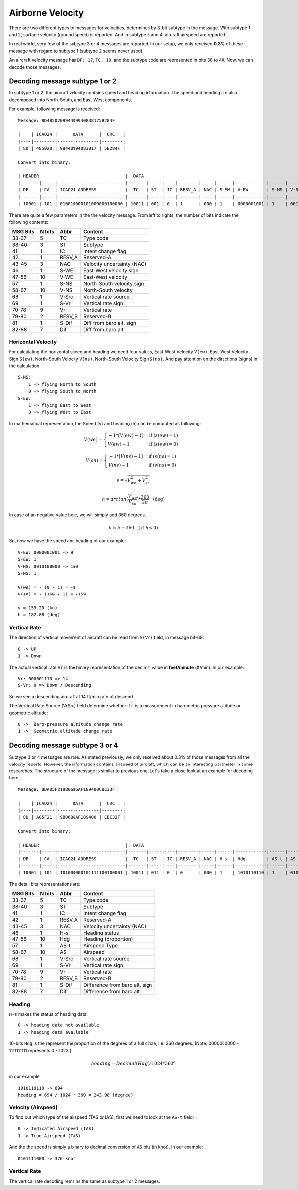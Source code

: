 Airborne Velocity
=================

There are two different types of messages for velocities, determined by  3-bit
subtype in the message. With subtype 1 and 2, surface velocity  (ground speed)
is reported. And in subtype 3 and 4, aircraft airspeed are reported.

In real world, very few of the subtype 3 or 4 messages are reported. In our
setup, we only received **0.3%** of these message with regard to subtype 1
(subtype 2 seems never used).

An aircraft velocity message has ``DF: 17``, ``TC: 19``. and the subtype code
are represented in bits 38 to 40. Now, we can decode those messages.


Decoding message subtype 1 or 2
--------------------------------

In subtype 1 or 2, the aircraft velocity contains speed and heading information.
The speed and heading are also decomposed into North-South, and East-West
components.

For example, following message is received:

::

  Message: 8D485020994409940838175B284F

  |    | ICAO24 |      DATA      |  CRC   |
  |----|--------|----------------|--------|
  | 8D | 485020 | 99440994083817 | 5B284F |

  Convert into binary:

  | HEADER                                 |  DATA                                                                                                                         | CRC                      |
  |-------|-----|--------------------------|-------|-----|----|--------|-----|------|------------|------|------------|-------|------|-----------|--------|-------|---------|--------------------------|
  | DF    | CA  | ICAO24 ADDRESS           |  TC   | ST  | IC | RESV_A | NAC | S-EW | V-EW       | S-NS | V-NS       | VrSrc | S-Vr | Vr        | RESV_B | S-Dif | Dif     | CRC                      |
  |-------|-----|--------------------------|-------|-----|----|--------|-----|------|------------|------|------------|-------|------|-----------|--------|-------|---------|--------------------------|
  | 10001 | 101 | 010010000101000000100000 | 10011 | 001 | 0  | 1      | 000 | 1    | 0000001001 | 1    | 0010100000 | 0     | 1    | 000001110 | 00     | 0     | 0010111 | 010110110010100001001111 |

There are quite a few parameters in the the velocity message. From left to
rights, the number of bits indicate the following contents:

+-----------+---------+--------+----------------------------------+
| MSG Bits  | N bits  | Abbr   | Content                          |
+===========+=========+========+==================================+
| 33-37     | 5       | TC     | Type code                        |
+-----------+---------+--------+----------------------------------+
| 38-40     | 3       | ST     | Subtype                          |
+-----------+---------+--------+----------------------------------+
| 41        | 1       | IC     | Intent change flag               |
+-----------+---------+--------+----------------------------------+
| 42        | 1       | RESV_A | Reserved-A                       |
+-----------+---------+--------+----------------------------------+
| 43-45     | 3       | NAC    | Velocity uncertainty (NAC)       |
+-----------+---------+--------+----------------------------------+
| 46        | 1       | S-WE   | East-West velocity sign          |
+-----------+---------+--------+----------------------------------+
| 47-56     | 10      | V-WE   | East-West velocity               |
+-----------+---------+--------+----------------------------------+
| 57        | 1       | S-NS   | North-South velocity sign        |
+-----------+---------+--------+----------------------------------+
| 58-67     | 10      | V-NS   | North-South velocity             |
+-----------+---------+--------+----------------------------------+
| 68        | 1       | VrSrc  | Vertical rate source             |
+-----------+---------+--------+----------------------------------+
| 69        | 1       | S-Vr   | Vertical rate sign               |
+-----------+---------+--------+----------------------------------+
| 70-78     | 9       | Vr     | Vertical rate                    |
+-----------+---------+--------+----------------------------------+
| 79-80     | 2       | RESV_B | Reserved-B                       |
+-----------+---------+--------+----------------------------------+
| 81        | 1       | S-Dif  | Diff from baro alt, sign         |
+-----------+---------+--------+----------------------------------+
| 82-88     | 7       | Dif    | Diff from baro alt               |
+-----------+---------+--------+----------------------------------+

Horizontal Velocity
*******************

For calculating the horizontal speed and heading we need four values, East-West
Velocity ``V(ew)``, East-West Velocity Sign ``S(ew)``, North-South Velocity
``V(ns)``, North-South Velocity Sign ``S(ns)``. And pay attention on the
directions (signs) in the calculation.

::

  S-NS:
      1 -> flying North to South
      0 -> flying South to North
  S-EW:
      1 -> flying East to West
      0 -> flying West to East

In mathematical representation, the Speed (v) and heading (h) can be computed as
following:

.. math::

  V(we) =
  \begin{cases}
   -1 * [V(ew) - 1]    & \text{if } (s(ew) = 1) \\
   V(ew) - 1         & \text{if } (s(ew) = 0)
  \end{cases}

.. math::

  V(sn) =
  \begin{cases}
   -1 * [V(ns) - 1]    & \text{if } (s(ns) = 1) \\
   V(ns) - 1         & \text{if } (s(ns) = 0)
  \end{cases}

.. math::

  v = \sqrt{V_{we}^{2} + V_{sn}^{2}}

.. math::

  h = arctan(\frac{V_{we}}{V_{sn}}) * \frac{360}{2\pi}  \quad \text{(deg)}

In case of an negative value here, we will simply add 360 degrees.

.. math::

  h = h + 360  \quad (\text{if } h < 0)

So, now we have the speed and heading of our example:

::

  V-EW: 0000001001 -> 9
  S-EW: 1
  V-NS: 0010100000 -> 160
  S-NS: 1

  V(we) = - (9 - 1) = -8
  V(sn) = - (160 - 1) = -159

  v = 159.20 (kn)
  h = 182.88 (deg)


Vertical Rate
*************

The direction of vertical movement of aircraft can be read from ``S(Vr)`` field,
in message bit-69:

::

  0 -> UP
  1 -> Down

The actual vertical rate ``Vr`` is the binary representation of the decimal
value in **feet/minute** (ft/min). In our example:

::

  Vr: 000001110 => 14
  S-Vr: 0 => Down / Descending

So we see a descending aircraft at 14 ft/min rate of descend.

The Vertical Rate Source (VrSrc) field determine whether if it is a measurement
in barometric pressure altitude or geometric altitude:

::

  0 ->  Baro-pressure altitude change rate 
  1 ->  Geometric altitude change rate 


Decoding message subtype 3 or 4
-------------------------------

Subtype 3 or 4 messages are rare. As stated previously, we only received about
0.3% of those messages from all the velocity reports. However, the information
contains airspeed of aircraft, which can be an interesting parameter in some
researches. The structure of the message is similar to previous one. Let's take
a close look at an example for decoding here.

::

  Message: 8DA05F219B06B6AF189400CBC33F

  |    | ICAO24 |      DATA      |  CRC   |
  |----|--------|----------------|--------|
  | 8D | A05F21 | 9B06B6AF189400 | CBC33F |

  Convert into binary:

  | HEADER                                 |  DATA                                                                                                                         | CRC                      |
  |-------|-----|--------------------------|-------|-----|----|--------|-----|------|------------|------|------------|-------|------|-----------|--------|-------|---------|--------------------------|
  | DF    | CA  | ICAO24 ADDRESS           |  TC   | ST  | IC | RESV_A | NAC | H-s  | Hdg        | AS-t | AS         | VrSrc | S-Vr | Vr        | RESV_B | S-Dif | Dif     | CRC                      |
  |-------|-----|--------------------------|-------|-----|----|--------|-----|------|------------|------|------------|-------|------|-----------|--------|-------|---------|--------------------------|
  | 10001 | 101 | 101000000101111100100001 | 10011 | 011 | 0  | 0      | 000 | 1    | 1010110110 | 1    | 0101111000 | 1     | 1    | 000100101 | 00     | 0     | 0000000 | 110010111100001100111111 |


The detail bits representations are:

+-----------+---------+--------+----------------------------------+
| MSG Bits  | N bits  | Abbr   | Content                          |
+===========+=========+========+==================================+
| 33-37     | 5       | TC     | Type code                        |
+-----------+---------+--------+----------------------------------+
| 38-40     | 3       | ST     | Subtype                          |
+-----------+---------+--------+----------------------------------+
| 41        | 1       | IC     | Intent change flag               |
+-----------+---------+--------+----------------------------------+
| 42        | 1       | RESV_A | Reserved-A                       |
+-----------+---------+--------+----------------------------------+
| 43-45     | 3       | NAC    | Velocity uncertainty (NAC)       |
+-----------+---------+--------+----------------------------------+
| 46        | 1       | H-s    | Heading status                   |
+-----------+---------+--------+----------------------------------+
| 47-56     | 10      | Hdg    | Heading (proportion)             |
+-----------+---------+--------+----------------------------------+
| 57        | 1       | AS-t   | Airspeed Type                    |
+-----------+---------+--------+----------------------------------+
| 58-67     | 10      | AS     | Airspeed                         |
+-----------+---------+--------+----------------------------------+
| 68        | 1       | VrSrc  | Vertical rate source             |
+-----------+---------+--------+----------------------------------+
| 69        | 1       | S-Vr   | Vertical rate sign               |
+-----------+---------+--------+----------------------------------+
| 70-78     | 9       | Vr     | Vertical rate                    |
+-----------+---------+--------+----------------------------------+
| 79-80     | 2       | RESV_B | Reserved-B                       |
+-----------+---------+--------+----------------------------------+
| 81        | 1       | S-Dif  | Difference from baro alt, sign   |
+-----------+---------+--------+----------------------------------+
| 82-88     | 7       | Dif    | Difference from baro alt         |
+-----------+---------+--------+----------------------------------+

Heading
*******

``H-s`` makes the status of heading data:

::

  0 -> heading data not available
  1 -> heading data available

10-bits ``Hdg`` is the represent the proportion of the degrees of a full circle,
i.e. 360 degrees. (Note: 0000000000 - 1111111111 represents 0 - 1023 )

.. math::

  heading = Decimal(Hdg) / 1024 * 360^o

in our example  
::

  1010110110 -> 694
  heading = 694 / 1024 * 360 = 243.98 (degree)


Velocity (Airspeed)
*******************

To find out which type of the airspeed (TAS or IAS), first we need to look at
the ``AS-t`` field:

::

  0 -> Indicated Airspeed (IAS)
  1 -> True Airspeed (TAS)

And the the speed is simply a binary to decimal conversion of ``AS`` bits (in
knot). In our example:

::

  0101111000 -> 376 knot


Vertical Rate
*************

The vertical rate decoding remains the same as subtype 1 or 2 messages.